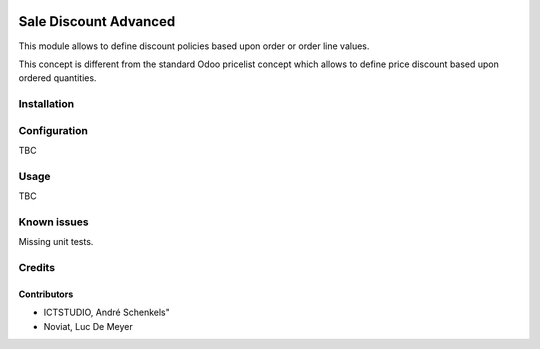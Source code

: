 .. image:: https://img.shields.io/badge/licence-AGPL--3-blue.svg
   :target: http://www.gnu.org/licenses/agpl-3.0-standalone.html
   :alt: License: AGPL-3

======================
Sale Discount Advanced
======================

This module allows to define discount policies based upon order or order line values.

This concept is different from the standard Odoo pricelist concept which allows to define price discount based
upon ordered quantities.

Installation
============



Configuration
=============

TBC

Usage
=====

TBC

Known issues
============

Missing unit tests.

Credits
=======

Contributors
------------
- ICTSTUDIO, André Schenkels"
- Noviat, Luc De Meyer